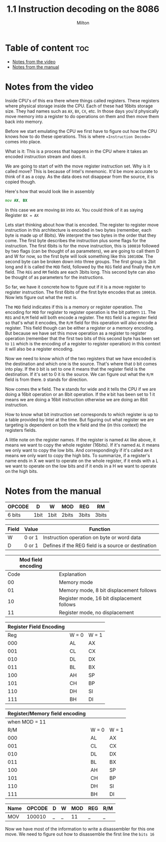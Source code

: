 #+title: 1.1 Instruction decoding on the 8086
#+author: Milton
#+description: Notes on part 1.1 of Computer, Enhance course by Casey Muratori

* Table of content :toc:
- [[#notes-from-the-video][Notes from the video]]
- [[#notes-from-the-manual][Notes from the manual]]

* Notes from the video
Inside CPU's of this era there where things called registers. These registers where physical storage inside the CPU.
Each of these had 16bits storage size. They had names such as ~AX~, ~BX~, ~CX~, etc.
In those days you'd physically move memory into a register to do operations on them and then move them back into memory.

Before we start emulating the CPU we first have to figure out how the CPU knows how to do these operations. This is where ==Instruction Decode== comes into place.

What is it:
This is a process that happens in the CPU where it takes an encoded instruction stream and does it.

We are going to start of with the move register instruction set. Why is it called move? This is because of Intel's mnemonic. It'd be more accurate to think of it as a copy. As the data does not disappear from the source, it is copied though.

Here's how that would look like in assembly
#+begin_src asm
mov AX, BX
#+end_src

In this case we are moving ~BX~ into ~AX~. You could think of it as saying Register ~BX = AX~

Lets start thinking about how that is encoded.
The register to register move instruction in this architecture is encoded in two bytes (remember, each byte is made up of 8bits).
We interpret the two bytes in the order that they come. The first byte describes the instruction plus some flags for the instruction. The first 6bits is for the move instruction, this is ~100010~ followed by two flags (can be thought of as parameters), we are going to call them D and W for now, so the first byte will look something like this ~10010DW~.
The second byte can be broken down into three groups. The first group is 2bit long and it is called the ~MOD~ field, followed by the ~REG~ field and finally the ~R/M~ field. The ~REG~ and ~RM~ fields are each 3bits long. This second byte can also be thought of as parameters for the instructions.

So far, we have it concrete how to figure out if it is a move register to register instruction. The first  6bits of the first byte encodes that as ~100010~. Now lets figure out what the rest is.

The ~MOD~ field indicates if this is a memory or register operation. The encoding for ~MOD~ for register to register operation is the bit pattern ~11~.
The ~REG~ and ~R/M~ field will both encode a register. The ~REG~ field is a register field so that's what it encodes, the ~R/M~ field for this operation will also encode a register. This field though can be either a register or a memory encoding. But because we have set this move operation as a register to register operation (remember that the first two  bits of this second byte has been set to ~11~ which is the encoding of a register to register operation) in this context it will also be a register encoding.

Now we need to know which of the two registers that we have encoded is the destination and which one is the source. That's where that ~D~ bit comes into play. If the ~D~ bit is set to one it means that the register field is the destination. If it's set to 0 it is the source. We can figure out what the ~R/M~ field is from there. ~D~ stands for direction.

Now comes the ~W~ field. The ~W~ stands for wide and it tells the CPU if we are doing a 16bit operation or an 8bit operation. If the ~W~ bit has been set to 1 it means we are doing a 16bit instruction otherwise we are doing an 8bit instruction.

How to know what bit instruction set corresponds to which register is up to a table provided by Intel at the time. But figuring out what register we are targeting is dependent on both the ~W~ field and the (in this context) the registers fields.

A little note on the register names. If the register is named ~AX~ like above, it means we want to copy the whole register (16bits). If it's named ~AL~ it means we only want to copy the low bits. And correspondingly if it's called ~AH~ it means we only want to copy the high bits.
To summarize, if a register's name ends in X we want to operate on the whole register, if it ends with a L we want to operate on the low bits and if it ends in a H we want to operate on the high bits.

* Notes from the manual
| OPCODE | D    | W    | MOD   | REG   | RM    |
|--------+------+------+-------+-------+-------|
| 6 bits | 1bit | 1bit | 2bits | 3bits | 3bits |
|--------+------+------+-------+-------+-------|



| Field | Value  | Function                                            |
|-------+--------+-----------------------------------------------------|
| W     | 0 or 1 | Instruction operation on byte or word data          |
| D     | 0 or 1 | Defines if the REG field is a source or destination |
|-------+--------+-----------------------------------------------------|



| Mod field encoding |                                            |
|--------------------+--------------------------------------------|
|               Code | Explanation                                |
|--------------------+--------------------------------------------|
|                 00 | Memory mode                                |
|                 01 | Memory mode, 8 bit displacement follows    |
|                 10 | Register mode, 16 bit displacement follows |
|                 11 | Register mode, no displacement             |
|--------------------+--------------------------------------------|



| Register Field Encoding |       |       |
|-------------------------+-------+-------|
|                     Reg | W = 0 | W = 1 |
|-------------------------+-------+-------|
|                     000 | AL    | AX    |
|                     001 | CL    | CX    |
|                     010 | DL    | DX    |
|                     011 | BL    | BX    |
|                     100 | AH    | SP    |
|                     101 | CH    | BP    |
|                     110 | DH    | SI    |
|                     111 | BH    | DI    |
|-------------------------+-------+-------|



| Register/Memory field encoding |       |       |
|--------------------------------+-------+-------|
|                  when MOD = 11 |       |       |
|--------------------------------+-------+-------|
|                            R/M | W = 0 | W = 1 |
|--------------------------------+-------+-------|
|                            000 | AL    | AX    |
|                            001 | CL    | CX    |
|                            010 | DL    | DX    |
|                            011 | BL    | BX    |
|                            100 | AH    | SP    |
|                            101 | CH    | BP    |
|                            110 | DH    | SI    |
|                            111 | BH    | DI    |
|--------------------------------+-------+-------|



| Name | OPCODE | D | W | MOD | REG | R/M |
|------+--------+---+---+-----+-----+-----|
| MOV  | 100010 | _ | _ |  11 | _   | _   |

Now we have most of the information to write a disassembler for this one move. We need to figure out how to disassemble the first line the ~bits 16~
